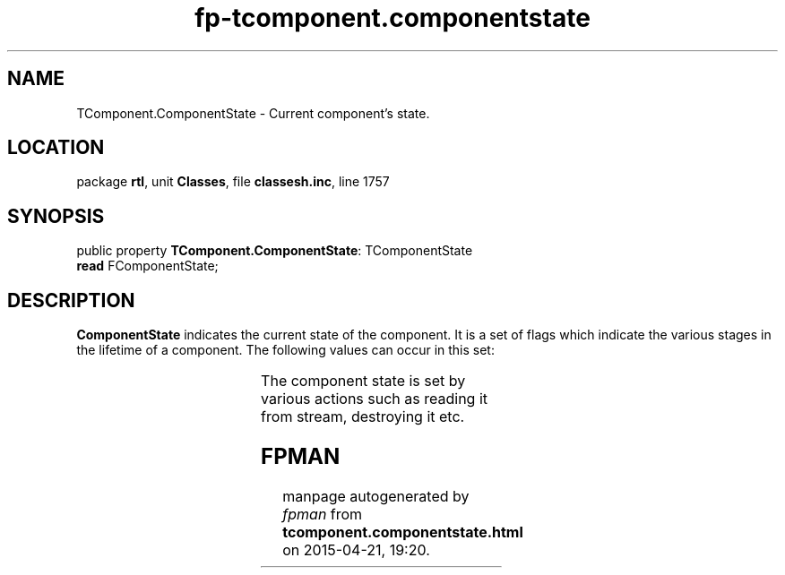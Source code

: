 .\" file autogenerated by fpman
.TH "fp-tcomponent.componentstate" 3 "2014-03-14" "fpman" "Free Pascal Programmer's Manual"
.SH NAME
TComponent.ComponentState - Current component's state.
.SH LOCATION
package \fBrtl\fR, unit \fBClasses\fR, file \fBclassesh.inc\fR, line 1757
.SH SYNOPSIS
public property \fBTComponent.ComponentState\fR: TComponentState
  \fBread\fR FComponentState;
.SH DESCRIPTION
\fBComponentState\fR indicates the current state of the component. It is a set of flags which indicate the various stages in the lifetime of a component. The following values can occur in this set:

.TS
ci | ci 
l | l 
l | l 
l | l 
l | l 
l | l 
l | l 
l | l 
l | l 
l | l 
l | l.
Flag	Meaning	
=
csLoading	The component is being loaded from stream	
_
csReading	Component properties are being read from stream.	
_
csWriting	Component properties are weing written to stream.	
_
csDestroying	The component or one of it's owners is being destoyed.	
_
csAncestor	The component is being streamed as part of a frame	
_
csUpdating	The component is being updated	
_
csFixups	References to other components are being resolved	
_
csFreeNotification	The component has freenotifications.	
_
csInline	The component is being loaded as part of a frame	
_
csDesignInstance	? not used.	
.TE

The component state is set by various actions such as reading it from stream, destroying it etc.


.SH FPMAN
manpage autogenerated by \fIfpman\fR from \fBtcomponent.componentstate.html\fR on 2015-04-21, 19:20.


